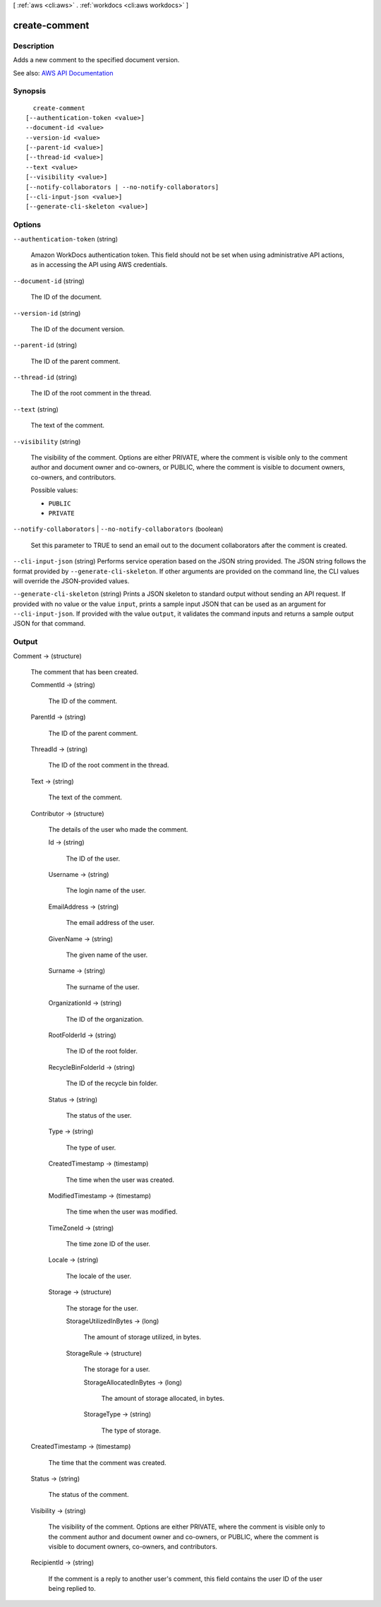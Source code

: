 [ :ref:`aws <cli:aws>` . :ref:`workdocs <cli:aws workdocs>` ]

.. _cli:aws workdocs create-comment:


**************
create-comment
**************



===========
Description
===========



Adds a new comment to the specified document version.



See also: `AWS API Documentation <https://docs.aws.amazon.com/goto/WebAPI/workdocs-2016-05-01/CreateComment>`_


========
Synopsis
========

::

    create-comment
  [--authentication-token <value>]
  --document-id <value>
  --version-id <value>
  [--parent-id <value>]
  [--thread-id <value>]
  --text <value>
  [--visibility <value>]
  [--notify-collaborators | --no-notify-collaborators]
  [--cli-input-json <value>]
  [--generate-cli-skeleton <value>]




=======
Options
=======

``--authentication-token`` (string)


  Amazon WorkDocs authentication token. This field should not be set when using administrative API actions, as in accessing the API using AWS credentials.

  

``--document-id`` (string)


  The ID of the document.

  

``--version-id`` (string)


  The ID of the document version.

  

``--parent-id`` (string)


  The ID of the parent comment.

  

``--thread-id`` (string)


  The ID of the root comment in the thread.

  

``--text`` (string)


  The text of the comment.

  

``--visibility`` (string)


  The visibility of the comment. Options are either PRIVATE, where the comment is visible only to the comment author and document owner and co-owners, or PUBLIC, where the comment is visible to document owners, co-owners, and contributors.

  

  Possible values:

  
  *   ``PUBLIC``

  
  *   ``PRIVATE``

  

  

``--notify-collaborators`` | ``--no-notify-collaborators`` (boolean)


  Set this parameter to TRUE to send an email out to the document collaborators after the comment is created.

  

``--cli-input-json`` (string)
Performs service operation based on the JSON string provided. The JSON string follows the format provided by ``--generate-cli-skeleton``. If other arguments are provided on the command line, the CLI values will override the JSON-provided values.

``--generate-cli-skeleton`` (string)
Prints a JSON skeleton to standard output without sending an API request. If provided with no value or the value ``input``, prints a sample input JSON that can be used as an argument for ``--cli-input-json``. If provided with the value ``output``, it validates the command inputs and returns a sample output JSON for that command.



======
Output
======

Comment -> (structure)

  

  The comment that has been created.

  

  CommentId -> (string)

    

    The ID of the comment.

    

    

  ParentId -> (string)

    

    The ID of the parent comment.

    

    

  ThreadId -> (string)

    

    The ID of the root comment in the thread.

    

    

  Text -> (string)

    

    The text of the comment.

    

    

  Contributor -> (structure)

    

    The details of the user who made the comment.

    

    Id -> (string)

      

      The ID of the user.

      

      

    Username -> (string)

      

      The login name of the user.

      

      

    EmailAddress -> (string)

      

      The email address of the user.

      

      

    GivenName -> (string)

      

      The given name of the user.

      

      

    Surname -> (string)

      

      The surname of the user.

      

      

    OrganizationId -> (string)

      

      The ID of the organization.

      

      

    RootFolderId -> (string)

      

      The ID of the root folder.

      

      

    RecycleBinFolderId -> (string)

      

      The ID of the recycle bin folder.

      

      

    Status -> (string)

      

      The status of the user.

      

      

    Type -> (string)

      

      The type of user.

      

      

    CreatedTimestamp -> (timestamp)

      

      The time when the user was created.

      

      

    ModifiedTimestamp -> (timestamp)

      

      The time when the user was modified.

      

      

    TimeZoneId -> (string)

      

      The time zone ID of the user.

      

      

    Locale -> (string)

      

      The locale of the user.

      

      

    Storage -> (structure)

      

      The storage for the user.

      

      StorageUtilizedInBytes -> (long)

        

        The amount of storage utilized, in bytes.

        

        

      StorageRule -> (structure)

        

        The storage for a user.

        

        StorageAllocatedInBytes -> (long)

          

          The amount of storage allocated, in bytes.

          

          

        StorageType -> (string)

          

          The type of storage.

          

          

        

      

    

  CreatedTimestamp -> (timestamp)

    

    The time that the comment was created.

    

    

  Status -> (string)

    

    The status of the comment.

    

    

  Visibility -> (string)

    

    The visibility of the comment. Options are either PRIVATE, where the comment is visible only to the comment author and document owner and co-owners, or PUBLIC, where the comment is visible to document owners, co-owners, and contributors.

    

    

  RecipientId -> (string)

    

    If the comment is a reply to another user's comment, this field contains the user ID of the user being replied to.

    

    

  

